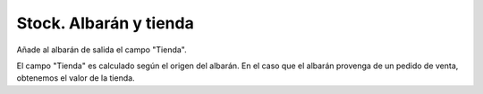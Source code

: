 =======================
Stock. Albarán y tienda
=======================

Añade al albarán de salida el campo "Tienda".

El campo "Tienda" es calculado según el origen del albarán. En el caso
que el albarán provenga de un pedido de venta, obtenemos el valor de la tienda.
